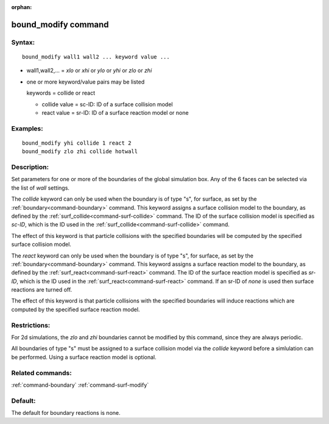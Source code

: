 :orphan:

.. index:: bound_modify



.. _command-bound-modify:

####################
bound_modify command
####################


*******
Syntax:
*******

::

   bound_modify wall1 wall2 ... keyword value ... 

-  wall1,wall2,... = *xlo* or *xhi* or *ylo* or *yhi* or *zlo* or *zhi*
-  one or more keyword/value pairs may be listed

   keywords = collide or react

   - collide value = sc-ID: ID of a surface collision model
   - react value = sr-ID: ID of a surface reaction model or none 

*********
Examples:
*********

::

   bound_modify yhi collide 1 react 2
   bound_modify zlo zhi collide hotwall 

************
Description:
************

Set parameters for one or more of the boundaries of the global
simulation box. Any of the 6 faces can be selected via the list of
*wall* settings.

The *collide* keyword can only be used when the boundary is of type "s",
for surface, as set by the :ref:`boundary<command-boundary>` command. This
keyword assigns a surface collision model to the boundary, as defined by
the :ref:`surf_collide<command-surf-collide>` command. The ID of the surface
collision model is specified as *sc-ID*, which is the ID used in the
:ref:`surf_collide<command-surf-collide>` command.

The effect of this keyword is that particle collisions with the
specified boundaries will be computed by the specified surface collision
model.

The *react* keyword can only be used when the boundary is of type "s",
for surface, as set by the :ref:`boundary<command-boundary>` command. This
keyword assigns a surface reaction model to the boundary, as defined by
the :ref:`surf_react<command-surf-react>` command. The ID of the surface
reaction model is specified as *sr-ID*, which is the ID used in the
:ref:`surf_react<command-surf-react>` command. If an sr-ID of *none* is used
then surface reactions are turned off.

The effect of this keyword is that particle collisions with the
specified boundaries will induce reactions which are computed by the
specified surface reaction model.

*************
Restrictions:
*************


For 2d simulations, the *zlo* and *zhi* boundaries cannot be modified by
this command, since they are always periodic.

All boundaries of type "s" must be assigned to a surface collision model
via the *collide* keyword before a simlulation can be performed. Using a
surface reaction model is optional.

*****************
Related commands:
*****************

:ref:`command-boundary`
:ref:`command-surf-modify`

********
Default:
********


The default for boundary reactions is none.
